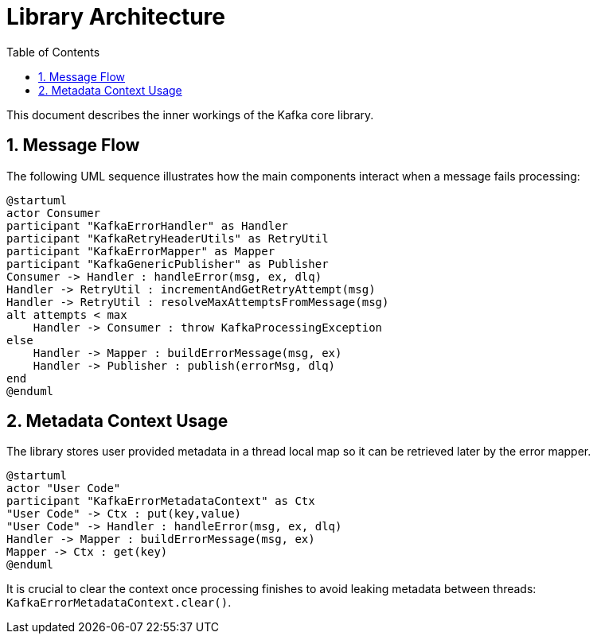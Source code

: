 = Library Architecture
:toc: left
:sectnums:

This document describes the inner workings of the Kafka core library.

== Message Flow

The following UML sequence illustrates how the main components interact when a message fails processing:

[plantuml]
----
@startuml
actor Consumer
participant "KafkaErrorHandler" as Handler
participant "KafkaRetryHeaderUtils" as RetryUtil
participant "KafkaErrorMapper" as Mapper
participant "KafkaGenericPublisher" as Publisher
Consumer -> Handler : handleError(msg, ex, dlq)
Handler -> RetryUtil : incrementAndGetRetryAttempt(msg)
Handler -> RetryUtil : resolveMaxAttemptsFromMessage(msg)
alt attempts < max
    Handler -> Consumer : throw KafkaProcessingException
else
    Handler -> Mapper : buildErrorMessage(msg, ex)
    Handler -> Publisher : publish(errorMsg, dlq)
end
@enduml
----

== Metadata Context Usage

The library stores user provided metadata in a thread local map so it can be retrieved later by the error mapper.

[plantuml]
----
@startuml
actor "User Code"
participant "KafkaErrorMetadataContext" as Ctx
"User Code" -> Ctx : put(key,value)
"User Code" -> Handler : handleError(msg, ex, dlq)
Handler -> Mapper : buildErrorMessage(msg, ex)
Mapper -> Ctx : get(key)
@enduml
----

It is crucial to clear the context once processing finishes to avoid leaking
metadata between threads:
`KafkaErrorMetadataContext.clear()`.

